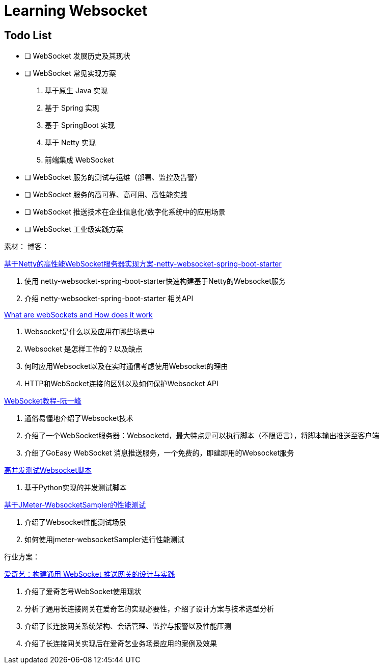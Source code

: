 

= Learning Websocket

== Todo List

* [ ] WebSocket 发展历史及其现状
* [ ] WebSocket 常见实现方案
. 基于原生 Java 实现
. 基于 Spring 实现
. 基于 SpringBoot 实现
. 基于 Netty 实现
. 前端集成 WebSocket
* [ ] WebSocket 服务的测试与运维（部署、监控及告警）
* [ ] WebSocket 服务的高可靠、高可用、高性能实践
* [ ] WebSocket 推送技术在企业信息化/数字化系统中的应用场景
* [ ] WebSocket 工业级实践方案


素材：
博客：

https://blog.csdn.net/An1090239782/article/details/107173448[基于Netty的高性能WebSocket服务器实现方案-netty-websocket-spring-boot-starter]

. 使用 netty-websocket-spring-boot-starter快速构建基于Netty的Websocket服务
. 介绍 netty-websocket-spring-boot-starter 相关API

https://www.knowledgehut.com/blog/web-development/what-is-websocket[What are webSockets and How does it work]

. Websocket是什么以及应用在哪些场景中
. Websocket 是怎样工作的？以及缺点
. 何时应用Websocket以及在实时通信考虑使用Websocket的理由
. HTTP和WebSocket连接的区别以及如何保护Websocket API

https://www.ruanyifeng.com/blog/2017/05/websocket.html[WebSocket教程-阮一峰]

. 通俗易懂地介绍了Websocket技术
. 介绍了一个WebSocket服务器：Websocketd，最大特点是可以执行脚本（不限语言），将脚本输出推送至客户端
. 介绍了GoEasy WebSocket 消息推送服务，一个免费的，即建即用的Websocket服务

https://blog.csdn.net/weixin_33701564/article/details/91762103[高并发测试Websocket脚本]

. 基于Python实现的并发测试脚本

https://blog.csdn.net/vicky_lov/article/details/86569981[基于JMeter-WebsocketSampler的性能测试]

. 介绍了Websocket性能测试场景
. 如何使用jmeter-websocketSampler进行性能测试

行业方案：

https://www.infoq.cn/article/3WpGbP2NEvgjzoWZbLHx[爱奇艺：构建通用 WebSocket 推送网关的设计与实践]

. 介绍了爱奇艺号WebSocket使用现状
. 分析了通用长连接网关在爱奇艺的实现必要性，介绍了设计方案与技术选型分析
. 介绍了长连接网关系统架构、会话管理、监控与报警以及性能压测
. 介绍了长连接网关实现后在爱奇艺业务场景应用的案例及效果






